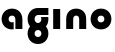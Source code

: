 SplineFontDB: 3.2
FontName: QuasarOpen-Black
FullName: Quasar Open Black
FamilyName: Quasar Open
Weight: Black
Copyright: Copyright (c) 2023, neilb
UComments: "2023-12-15: Created with FontForge (http://fontforge.org)"
Version: 000.001
ItalicAngle: 0
UnderlinePosition: -100
UnderlineWidth: 50
Ascent: 800
Descent: 200
InvalidEm: 0
LayerCount: 2
Layer: 0 0 "Back" 1
Layer: 1 0 "Fore" 0
XUID: [1021 441 2049316168 16478]
StyleMap: 0x0000
FSType: 0
OS2Version: 0
OS2_WeightWidthSlopeOnly: 0
OS2_UseTypoMetrics: 1
CreationTime: 1702635369
ModificationTime: 1703153181
OS2TypoAscent: 0
OS2TypoAOffset: 1
OS2TypoDescent: 0
OS2TypoDOffset: 1
OS2TypoLinegap: 90
OS2WinAscent: 0
OS2WinAOffset: 1
OS2WinDescent: 0
OS2WinDOffset: 1
HheadAscent: 0
HheadAOffset: 1
HheadDescent: 0
HheadDOffset: 1
MarkAttachClasses: 1
DEI: 91125
Encoding: UnicodeFull
UnicodeInterp: none
NameList: AGL For New Fonts
DisplaySize: -72
AntiAlias: 1
FitToEm: 1
WinInfo: 32 16 5
BeginPrivate: 0
EndPrivate
BeginChars: 1114112 5

StartChar: i
Encoding: 105 105 0
Width: 335
Flags: HMW
LayerCount: 2
Fore
SplineSet
80 500 m 1
 255 500 l 1
 255 0 l 1
 80 0 l 1
 80 500 l 1
EndSplineSet
EndChar

StartChar: o
Encoding: 111 111 1
Width: 600
Flags: MW
LayerCount: 2
Back
SplineSet
70 250 m 0
 70 121 166 15 300 15 c 0
 434 15 530 121 530 250 c 0
 530 379 434 485 300 485 c 0
 166 485 70 379 70 250 c 0
45 250 m 0
 45 395 151 510 300 510 c 0
 449 510 555 395 555 250 c 0
 555 105 449 -10 300 -10 c 0
 151 -10 45 105 45 250 c 0
EndSplineSet
Fore
SplineSet
215 250 m 3
 215 205 247 165 300 165 c 3
 353 165 385 205 385 250 c 3
 385 295 353 335 300 335 c 3
 247 335 215 295 215 250 c 3
  Spiro
    215 250 o
    225.239 208.001 o
    254.445 177.014 o
    300 165 o
    345.555 177.014 o
    374.761 208.001 o
    385 250 o
    374.761 291.999 o
    345.555 322.986 o
    300 335 o
    254.445 322.986 o
    225.239 291.999 o
    0 0 z
  EndSpiro
40 250 m 3
 40 395 146 510 300 510 c 3
 458 510 560 395 560 250 c 3
 560 105 458 -10 300 -10 c 3
 146 -10 40 105 40 250 c 3
  Spiro
    40 250 o
    73.121 381.736 o
    164.264 474.882 o
    300 510 o
    437.514 474.882 o
    527.767 381.736 o
    560 250 o
    527.767 118.264 o
    437.514 25.118 o
    300 -10 o
    164.264 25.118 o
    73.121 118.264 o
    0 0 z
  EndSpiro
EndSplineSet
EndChar

StartChar: n
Encoding: 110 110 2
Width: 660
Flags: HMW
LayerCount: 2
Back
SplineSet
245 250 m 7
 245 205 277 165 330 165 c 7
 383 165 415 205 415 250 c 7
 415 295 383 335 330 335 c 7
 277 335 245 295 245 250 c 7
  Spiro
    245 250 o
    255.239 208.001 o
    284.445 177.014 o
    330 165 o
    375.555 177.014 o
    404.761 208.001 o
    415 250 o
    404.761 291.999 o
    375.555 322.986 o
    330 335 o
    284.445 322.986 o
    255.239 291.999 o
    0 0 z
  EndSpiro
70 250 m 7
 70 395 176 510 330 510 c 7
 488 510 590 395 590 250 c 7
 590 105 488 -10 330 -10 c 7
 176 -10 70 105 70 250 c 7
  Spiro
    70 250 o
    103.121 381.736 o
    194.264 474.882 o
    330 510 o
    467.514 474.882 o
    557.767 381.736 o
    590 250 o
    557.767 118.264 o
    467.514 25.118 o
    330 -10 o
    194.264 25.118 o
    103.121 118.264 o
    0 0 z
  EndSpiro
EndSplineSet
Fore
SplineSet
80 251 m 2
 80 423 196 510 330 510 c 0
 466 510 580 423 580 251 c 2
 580 0 l 9
 405 0 l 17
 405 246 l 2
 405 320 360 335 330 335 c 3
 300 335 255 320 255 246 c 2
 255 0 l 9
 80 0 l 17
 80 251 l 2
EndSplineSet
EndChar

StartChar: a
Encoding: 97 97 3
Width: 640
Flags: HMW
LayerCount: 2
Fore
SplineSet
300 335 m 3
 247 335 215 295 215 250 c 0
 215 205 247 165 300 165 c 0
 316.019857621 165 330.121113391 168.654479718 342 174.996906812 c 1
 342 -7.16691441279 l 1
 328.494104234 -9.03381894443 314.4822962 -10 300 -10 c 0
 146 -10 40 105 40 250 c 0
 40 395 146 510 300 510 c 0
 436 510 560 420 560 238 c 2
 560 0 l 9
 385 0 l 17
 385 236 l 2
 385 319 333 335 300 335 c 3
EndSplineSet
EndChar

StartChar: g
Encoding: 103 103 4
Width: 600
Flags: HWO
LayerCount: 2
Fore
SplineSet
40 -95 m 0
 40 50 146 165 300 165 c 0
 458 165 560 50 560 -95 c 0
 560 -240 458 -355 300 -355 c 0
 146 -355 40 -240 40 -95 c 0
  Spiro
    40 -95 o
    73.121 36.7363 o
    164.264 129.882 o
    300 165 o
    437.514 129.882 o
    527.767 36.7363 o
    560 -95 o
    527.767 -226.736 o
    437.514 -319.882 o
    300 -355 o
    164.264 -319.882 o
    73.121 -226.736 o
    0 0 z
  EndSpiro
215 -95 m 0
 215 -140 247 -180 300 -180 c 0
 353 -180 385 -140 385 -95 c 0
 385 -50 353 -10 300 -10 c 0
 247 -10 215 -50 215 -95 c 0
  Spiro
    215 -95 o
    225.239 -136.999 o
    254.445 -167.986 o
    300 -180 o
    345.555 -167.986 o
    374.761 -136.999 o
    385 -95 o
    374.761 -53.0007 o
    345.555 -22.0143 o
    300 -10 o
    254.445 -22.0143 o
    225.239 -53.0007 o
    0 0 z
  EndSpiro
557.059856315 292 m 1
 559.005183106 278.347174285 560 264.319883745 560 250 c 0
 560 105 458 -10 300 -10 c 0
 146 -10 40 105 40 250 c 0
 40 395 146 510 300 510 c 2
 560 510 l 1
 560 335 l 1
 300 335 l 2
 247 335 215 295 215 250 c 0
 215 205 247 165 300 165 c 0
 353 165 385 205 385 250 c 0
 385 264.985296237 381.451411701 279.416125552 374.7604456 292 c 1
 557.059856315 292 l 1
EndSplineSet
EndChar
EndChars
EndSplineFont

